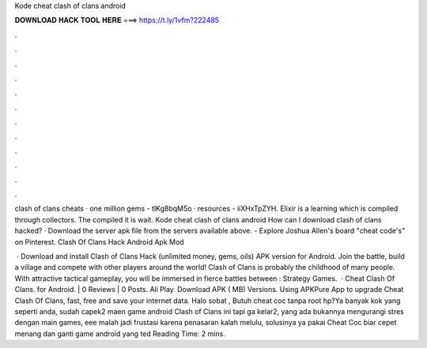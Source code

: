 Kode cheat clash of clans android



𝐃𝐎𝐖𝐍𝐋𝐎𝐀𝐃 𝐇𝐀𝐂𝐊 𝐓𝐎𝐎𝐋 𝐇𝐄𝐑𝐄 ===> https://t.ly/1vfm?222485



.



.



.



.



.



.



.



.



.



.



.



.

clash of clans cheats · one million gems - tlKg8bqM5o · resources - iiXHxTpZYH. Elixir is a learning which is compiled through collectors. The compiled it is wait. Kode cheat clash of clans android How can I download clash of clans hacked? · Download the server apk file from the servers available above. - Explore Joshua Allen's board "cheat code's" on Pinterest. Clash Of Clans Hack Android Apk Mod 

 · Download and install Clash of Clans Hack (unlimited money, gems, oils) APK version for Android. Join the battle, build a village and compete with other players around the world! Clash of Clans is probably the childhood of many people. With attractive tactical gameplay, you will be immersed in fierce battles between : Strategy Games.  · Cheat Clash Of Clans. for Android. | 0 Reviews | 0 Posts. Ali Play. Download APK ( MB) Versions. Using APKPure App to upgrade Cheat Clash Of Clans, fast, free and save your internet data. Halo sobat , Butuh cheat coc tanpa root hp?Ya banyak kok yang seperti anda, sudah capek2 maen game android Clash of Clans ini tapi ga kelar2, yang ada bukannya mengurangi stres dengan main games, eee malah jadi frustasi karena penasaran kalah melulu, solusinya ya pakai Cheat Coc biar cepet menang dan ganti game android yang ted Reading Time: 2 mins.
